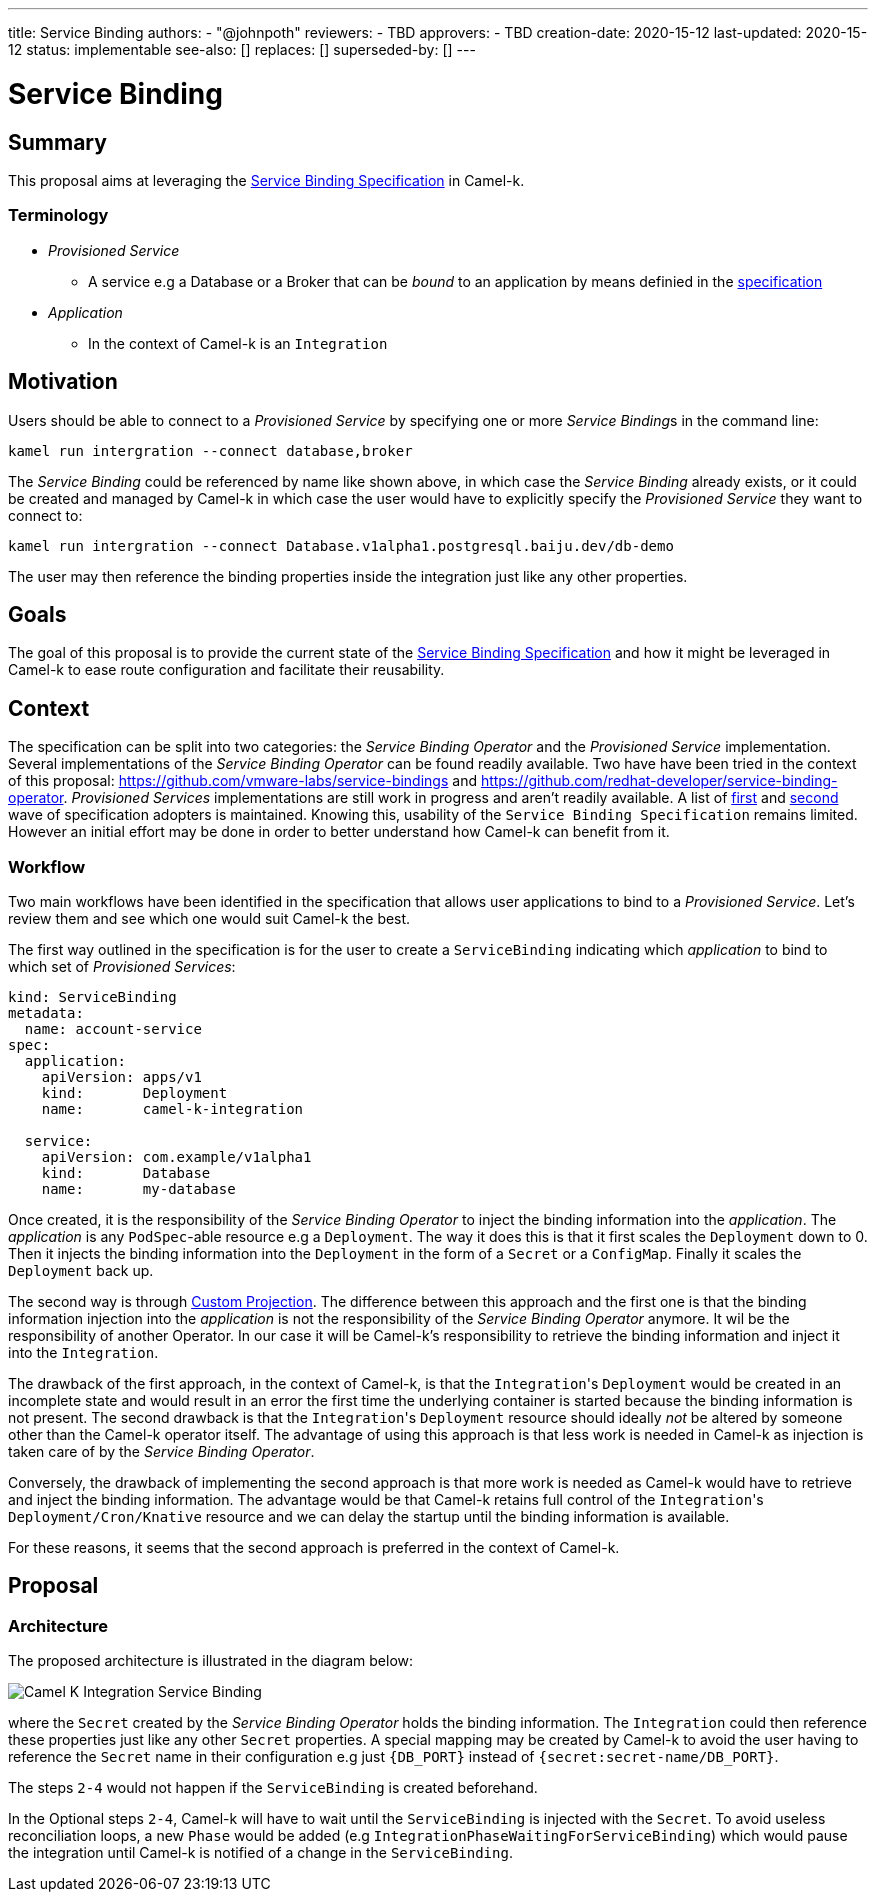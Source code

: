---
title: Service Binding
authors:
  - "@johnpoth"
reviewers:
  - TBD
approvers:
  - TBD
creation-date: 2020-15-12
last-updated: 2020-15-12
status: implementable
see-also: []
replaces: []
superseded-by: []
---

[[service-binding]]
= Service Binding

== Summary

This proposal aims at leveraging the https://github.com/k8s-service-bindings/spec#service-binding[Service Binding Specification] in Camel-k. 

=== Terminology

* _Provisioned Service_ 
** A service e.g a Database or a Broker that can be _bound_ to an application by means definied in the https://github.com/k8s-service-bindings/spec#provisioned-service[specification]
* _Application_
** In the context of Camel-k is an `Integration`

== Motivation

Users should be able to connect to a _Provisioned Service_ by specifying one or more __Service Binding__s in the command line:

```
kamel run intergration --connect database,broker
```

The _Service Binding_ could be referenced by name like shown above, in which case the _Service Binding_ already exists, or it could be created and managed by Camel-k in which case the user would have to explicitly specify the _Provisioned Service_ they want to connect to:

```
kamel run intergration --connect Database.v1alpha1.postgresql.baiju.dev/db-demo
```

The user may then reference the binding properties inside the integration just like any other properties.

== Goals

The goal of this proposal is to provide the current state of the https://github.com/k8s-service-bindings/spec#service-binding[Service Binding Specification] and how it might be leveraged in Camel-k to ease route configuration and facilitate their reusability.

== Context

The specification can be split into two categories: the _Service Binding Operator_ and the _Provisioned Service_ implementation. Several implementations of the _Service Binding Operator_ can be found readily available. Two have have been tried in the context of this proposal: https://github.com/vmware-labs/service-bindings and https://github.com/redhat-developer/service-binding-operator. _Provisioned Services_ implementations are still work in progress and aren't readily available. A list of https://github.com/k8s-service-bindings/spec/issues/16[first] and https://github.com/k8s-service-bindings/spec/issues/19[second] wave of specification adopters  is maintained. Knowing this, usability of the `Service Binding Specification` remains limited. However an initial effort may be done in order to better understand how Camel-k can benefit from it.

=== Workflow

Two main workflows have been identified in the specification that allows user applications to bind to a _Provisioned Service_. Let's review them and see which one would suit Camel-k the best.

The first way outlined in the specification is for the user to create a `ServiceBinding` indicating which _application_ to bind to which set of _Provisioned Services_:

[source,yaml]
----
kind: ServiceBinding
metadata:
  name: account-service
spec:
  application:
    apiVersion: apps/v1
    kind:       Deployment
    name:       camel-k-integration

  service:
    apiVersion: com.example/v1alpha1
    kind:       Database
    name:       my-database
----

Once created, it is the responsibility of the _Service Binding Operator_ to inject the binding information into the _application_. The _application_  is any `PodSpec`-able resource e.g a `Deployment`. The way it does this is that it first scales the `Deployment` down to 0. Then it injects the binding information into the `Deployment` in the form of a `Secret` or a `ConfigMap`. Finally it scales the `Deployment` back up.

The second way is through https://github.com/k8s-service-bindings/spec#custom-projection-service-binding-example-resource[Custom Projection]. The difference between this approach and the first one is that the binding information injection into the _application_ is not the responsibility of the _Service Binding Operator_ anymore. It wil be the responsibility of another Operator. In our case it will be Camel-k's responsibility to retrieve the binding information and inject it into the `Integration`.

The drawback of the first approach, in the context of Camel-k, is that the ``Integration``'s `Deployment` would be created in an incomplete state and would result in an error the first time the underlying container is started because the binding information is not present. The second drawback is that the ``Integration``'s `Deployment` resource should ideally _not_ be altered by someone other than the Camel-k operator itself. The advantage of using this approach is that less work is needed in Camel-k as injection is taken care of by the _Service Binding Operator_.

Conversely, the drawback of implementing the second approach is that more work is needed as Camel-k would have to retrieve and inject the binding information.
The advantage would be that Camel-k retains full control of the ``Integration``'s `Deployment/Cron/Knative` resource and we can delay the startup until the binding information is available.

For these reasons, it seems that the second approach is preferred in the context of Camel-k.

== Proposal

=== Architecture

The proposed architecture is illustrated in the diagram below:

image::assets/service-binding.svg[Camel K Integration Service Binding]

where the `Secret` created by the _Service Binding Operator_ holds the binding information. The `Integration` could then reference these properties just like any other `Secret` properties. A special mapping may be created by Camel-k to avoid the user having to reference the `Secret` name in their configuration e.g just `{DB_PORT}` instead of `{secret:secret-name/DB_PORT}`.

The steps `2-4` would not happen if the `ServiceBinding` is created beforehand.

In the Optional steps `2-4`, Camel-k will have to wait until the `ServiceBinding` is injected with the `Secret`. To avoid useless reconciliation loops, a new `Phase` would be added (e.g `IntegrationPhaseWaitingForServiceBinding`) which would pause the integration until Camel-k is notified of a change in the `ServiceBinding`.
